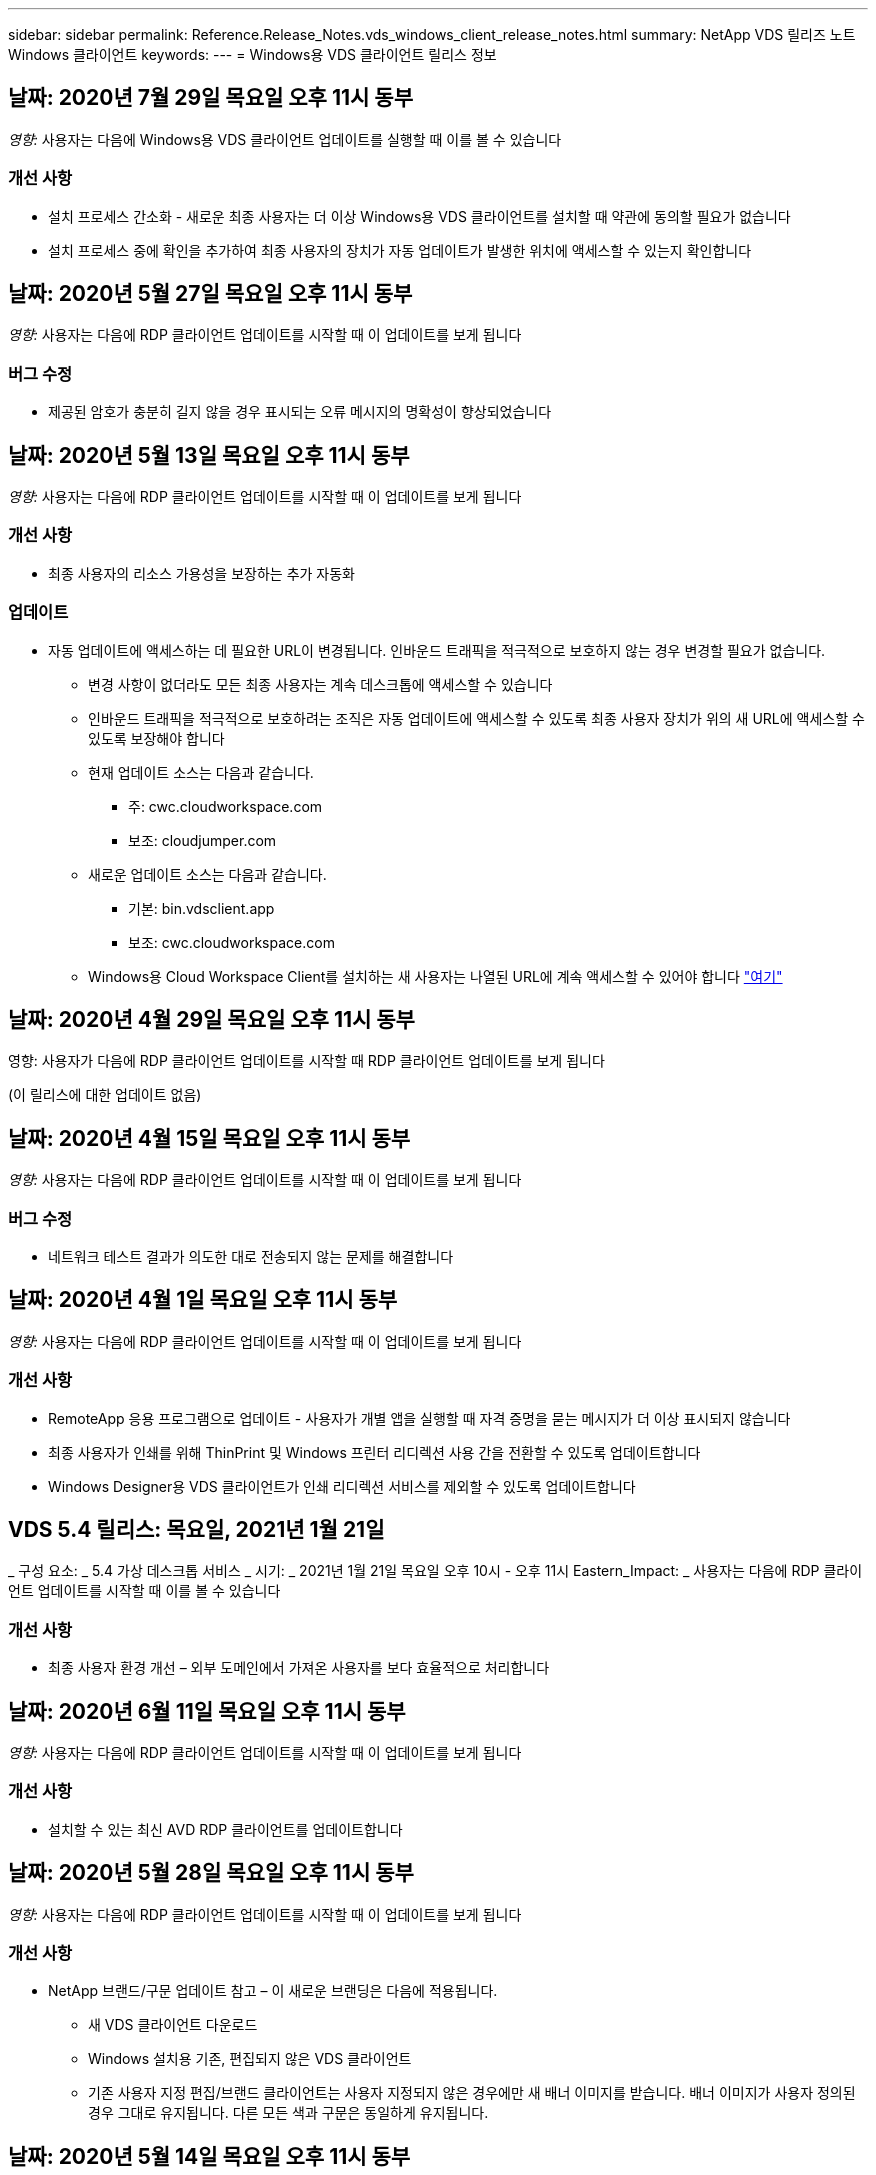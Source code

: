 ---
sidebar: sidebar 
permalink: Reference.Release_Notes.vds_windows_client_release_notes.html 
summary: NetApp VDS 릴리즈 노트 Windows 클라이언트 
keywords:  
---
= Windows용 VDS 클라이언트 릴리스 정보




== 날짜: 2020년 7월 29일 목요일 오후 11시 동부

_영향:_ 사용자는 다음에 Windows용 VDS 클라이언트 업데이트를 실행할 때 이를 볼 수 있습니다



=== 개선 사항

* 설치 프로세스 간소화 - 새로운 최종 사용자는 더 이상 Windows용 VDS 클라이언트를 설치할 때 약관에 동의할 필요가 없습니다
* 설치 프로세스 중에 확인을 추가하여 최종 사용자의 장치가 자동 업데이트가 발생한 위치에 액세스할 수 있는지 확인합니다




== 날짜: 2020년 5월 27일 목요일 오후 11시 동부

_영향:_ 사용자는 다음에 RDP 클라이언트 업데이트를 시작할 때 이 업데이트를 보게 됩니다



=== 버그 수정

* 제공된 암호가 충분히 길지 않을 경우 표시되는 오류 메시지의 명확성이 향상되었습니다




== 날짜: 2020년 5월 13일 목요일 오후 11시 동부

_영향:_ 사용자는 다음에 RDP 클라이언트 업데이트를 시작할 때 이 업데이트를 보게 됩니다



=== 개선 사항

* 최종 사용자의 리소스 가용성을 보장하는 추가 자동화




=== 업데이트

* 자동 업데이트에 액세스하는 데 필요한 URL이 변경됩니다. 인바운드 트래픽을 적극적으로 보호하지 않는 경우 변경할 필요가 없습니다.
+
** 변경 사항이 없더라도 모든 최종 사용자는 계속 데스크톱에 액세스할 수 있습니다
** 인바운드 트래픽을 적극적으로 보호하려는 조직은 자동 업데이트에 액세스할 수 있도록 최종 사용자 장치가 위의 새 URL에 액세스할 수 있도록 보장해야 합니다
** 현재 업데이트 소스는 다음과 같습니다.
+
*** 주: cwc.cloudworkspace.com
*** 보조: cloudjumper.com


** 새로운 업데이트 소스는 다음과 같습니다.
+
*** 기본: bin.vdsclient.app
*** 보조: cwc.cloudworkspace.com


** Windows용 Cloud Workspace Client를 설치하는 새 사용자는 나열된 URL에 계속 액세스할 수 있어야 합니다 link:https://docs.netapp.com/us-en/virtual-desktop-service/Reference.end_user_access.html#remote-desktop-services["여기"]






== 날짜: 2020년 4월 29일 목요일 오후 11시 동부

영향: 사용자가 다음에 RDP 클라이언트 업데이트를 시작할 때 RDP 클라이언트 업데이트를 보게 됩니다

(이 릴리스에 대한 업데이트 없음)



== 날짜: 2020년 4월 15일 목요일 오후 11시 동부

_영향:_ 사용자는 다음에 RDP 클라이언트 업데이트를 시작할 때 이 업데이트를 보게 됩니다



=== 버그 수정

* 네트워크 테스트 결과가 의도한 대로 전송되지 않는 문제를 해결합니다




== 날짜: 2020년 4월 1일 목요일 오후 11시 동부

_영향:_ 사용자는 다음에 RDP 클라이언트 업데이트를 시작할 때 이 업데이트를 보게 됩니다



=== 개선 사항

* RemoteApp 응용 프로그램으로 업데이트 - 사용자가 개별 앱을 실행할 때 자격 증명을 묻는 메시지가 더 이상 표시되지 않습니다
* 최종 사용자가 인쇄를 위해 ThinPrint 및 Windows 프린터 리디렉션 사용 간을 전환할 수 있도록 업데이트합니다
* Windows Designer용 VDS 클라이언트가 인쇄 리디렉션 서비스를 제외할 수 있도록 업데이트합니다




== VDS 5.4 릴리스: 목요일, 2021년 1월 21일

_ 구성 요소: _ 5.4 가상 데스크톱 서비스 _ 시기: _ 2021년 1월 21일 목요일 오후 10시 - 오후 11시 Eastern_Impact: _ 사용자는 다음에 RDP 클라이언트 업데이트를 시작할 때 이를 볼 수 있습니다



=== 개선 사항

* 최종 사용자 환경 개선 – 외부 도메인에서 가져온 사용자를 보다 효율적으로 처리합니다




== 날짜: 2020년 6월 11일 목요일 오후 11시 동부

_영향:_ 사용자는 다음에 RDP 클라이언트 업데이트를 시작할 때 이 업데이트를 보게 됩니다



=== 개선 사항

* 설치할 수 있는 최신 AVD RDP 클라이언트를 업데이트합니다




== 날짜: 2020년 5월 28일 목요일 오후 11시 동부

_영향:_ 사용자는 다음에 RDP 클라이언트 업데이트를 시작할 때 이 업데이트를 보게 됩니다



=== 개선 사항

* NetApp 브랜드/구문 업데이트 참고 – 이 새로운 브랜딩은 다음에 적용됩니다.
+
** 새 VDS 클라이언트 다운로드
** Windows 설치용 기존, 편집되지 않은 VDS 클라이언트
** 기존 사용자 지정 편집/브랜드 클라이언트는 사용자 지정되지 않은 경우에만 새 배너 이미지를 받습니다. 배너 이미지가 사용자 정의된 경우 그대로 유지됩니다. 다른 모든 색과 구문은 동일하게 유지됩니다.






== 날짜: 2020년 5월 14일 목요일 오후 11시 동부

_영향:_ 사용자는 다음에 RDP 클라이언트 업데이트를 시작할 때 이 업데이트를 보게 됩니다

* 이 릴리스 주기는 업데이트되지 않습니다.




== 날짜: 2020년 4월 30일 목요일 오후 11시 동부

_영향:_ 사용자는 다음에 RDP 클라이언트 업데이트를 시작할 때 이 업데이트를 보게 됩니다



=== 버그 수정

* 셀프 서비스 암호 재설정이 제공되지 않은 일부 시나리오에 대한 버그 수정




== 날짜: 2020년 4월 16일 목요일 오후 11시 동부

_영향:_ 사용자는 다음에 RDP 클라이언트 업데이트를 시작할 때 이 업데이트를 보게 됩니다

* 이 릴리스 주기는 업데이트되지 않습니다.




== 날짜: 2020년 4월 2일 목요일 오후 11시 동부

_영향:_ 사용자는 다음에 RDP 클라이언트 업데이트를 시작할 때 이 업데이트를 보게 됩니다

* 이 릴리스 주기는 업데이트되지 않습니다.




== 날짜: 2020년 3월 19일 목요일 오후 11시 동부

_영향:_ 사용자는 다음에 RDP 클라이언트 업데이트를 시작할 때 이 업데이트를 보게 됩니다

* 이 릴리스 주기는 업데이트되지 않습니다.




== 날짜: 2020년 3월 5일 목요일 오후 10시 동부

_영향:_ 사용자는 다음에 RDP 클라이언트 업데이트를 시작할 때 이 업데이트를 보게 됩니다



=== 개선 사항

* RDS 게이트웨이에서 기존 자격 증명 유형이 최신 패치와 혼합되어 세션 호스트에 연결할 수 없는 RDP 프로토콜을 사용하여 등고선 버그를 정상적으로 처리합니다
+
** 최종 사용자의 워크스테이션이 외부 관리자, 내부 고객 관리자 또는 워크스테이션의 기본 설정을 통해 레거시 자격 증명 유형을 사용하도록 설정되어 있는 경우, 이 릴리스 이전에 사용자에게 영향을 미칠 가능성이 매우 희박합니다


* Cloud Workspace Client Designer의 정보 단추를 업데이트된 문서 소스로 가리킵니다
* Cloud Workspace Client Designer의 자동 업데이트 프로세스가 개선되었습니다




== 날짜: 2020년 2월 20일 목요일 오후 10시 동부

_영향:_ 사용자는 다음에 RDP 클라이언트 업데이트를 시작할 때 이 업데이트를 보게 됩니다



=== 개선 사항

* 보안, 안정성 및 확장성의 사전 개선




=== 고려 사항

* Windows용 Cloud Workspace Client는 사용자가 4/2 이전에 실행하는 한 계속해서 자동 업데이트를 수행합니다. 사용자가 4/2가 되기 전에 Windows용 Cloud Workspace Client를 실행하지 않는 경우에도 데스크톱에 대한 연결은 계속 작동하지만 자동 업데이트 기능을 다시 시작하려면 Windows용 Cloud Workspace Client를 제거하고 다시 설치해야 합니다.
* 조직에서 웹 필터링을 사용하는 경우 자동 업데이트 기능이 그대로 유지되도록 cwc.cloudworkspace.com 및 cwc-cloud.cloudworkspace.com 에 대한 허용 목록 액세스를 허용하십시오




== 날짜: 2020년 1월 9일 목요일 오후 11시 동부

_영향:_ 사용자는 다음에 RDP 클라이언트 업데이트를 시작할 때 이 업데이트를 보게 됩니다

* 이 릴리스 주기는 업데이트되지 않습니다.




== 날짜: 2019년 12월 19일 목요일 오후 11시 동부

_영향:_ 사용자는 다음에 RDP 클라이언트 업데이트를 시작할 때 이 업데이트를 보게 됩니다

* 이 릴리스 주기는 업데이트되지 않습니다.




== 날짜: 2019년 12월 2일 월요일 오후 11시 동부

_영향:_ 사용자는 다음에 RDP 클라이언트 업데이트를 시작할 때 이 업데이트를 보게 됩니다

* 이 릴리스 주기는 업데이트되지 않습니다.




== 날짜: 2019년 11월 14일 목요일 오후 11시 동부

_영향:_ 사용자는 다음에 RDP 클라이언트 업데이트를 시작할 때 이 업데이트를 보게 됩니다



=== 개선 사항

* 사용자가 '귀하의 서비스가 현재 오프라인 상태입니다' 메시지를 보게 되는 이유에 대한 명확성이 향상되었습니다. 메시지가 나타날 수 있는 원인은 다음과 같습니다.
+
** 세션 호스트 서버가 오프라인 상태가 되도록 예약되었으며 사용자에게 요청 시 깨우기 권한이 없습니다.
+
*** 사용자가 Cloud Workspace Client를 사용 중인 경우 "현재 서비스가 오프라인 상태로 예약되었습니다. 액세스가 필요한 경우 관리자에게 문의하십시오."라는 메시지가 표시됩니다.
*** 사용자가 HTML5 로그인 포털을 사용 중인 경우 "현재 서비스가 오프라인 상태로 예약되어 있습니다. 액세스가 필요한 경우 관리자에게 문의하십시오.”


** 세션 호스트 서버가 온라인 상태가 되도록 예약되었으며 사용자에게 요청 시 깨우기 권한이 없습니다.
+
*** 사용자가 Cloud Workspace Client를 사용 중인 경우 "현재 서비스가 오프라인 상태입니다. 액세스 권한이 필요한 경우 관리자에게 문의하십시오."라는 메시지가 표시됩니다.
*** 사용자가 HTML5 로그인 포털을 사용 중인 경우 "현재 서비스가 오프라인 상태입니다. 액세스가 필요한 경우 관리자에게 문의하십시오.”


** 세션 호스트 서버가 오프라인 상태로 예약되고 사용자에게 요청 시 깨우기 권한이 있습니다.
+
*** 사용자가 Cloud Workspace Client를 사용 중인 경우 "현재 서비스가 오프라인 상태입니다. 액세스 권한이 필요한 경우 관리자에게 문의하십시오."라는 메시지가 표시됩니다.
*** 사용자가 HTML5 로그인 포털을 사용 중인 경우 "현재 서비스가 오프라인 상태로 예약되어 있습니다. 시작 을 클릭하여 온라인으로 연결하고 연결합니다.”


** 세션 호스트 서버가 온라인 상태가 되도록 예약되었으며 사용자에게 요청 시 깨우기 권한이 있습니다.
+
*** 사용자가 Cloud Workspace Client를 사용 중인 경우 "Workspace를 시작할 때까지 2-5분 정도 기다려 주십시오."라는 메시지가 표시됩니다.
*** 사용자가 HTML5 로그인 포털을 사용 중인 경우 "현재 서비스가 오프라인 상태입니다. 시작 을 클릭하여 온라인으로 연결하고 연결합니다.”








== 날짜: 2019년 10월 31일 목요일 오후 11시 동부

_영향:_ 사용자는 다음에 RDP 클라이언트 업데이트를 시작할 때 이 업데이트를 보게 됩니다

* 이 릴리스 주기는 업데이트되지 않습니다.




== 날짜: 2019년 11월 17일 목요일 오후 11시 동부

_영향:_ 사용자는 다음에 RDP 클라이언트 업데이트를 시작할 때 이 업데이트를 보게 됩니다



=== 개선 사항

* AVD 요소 추가:




== 날짜: 2019년 10월 3일 목요일 오후 11시 동부

_영향:_ 사용자는 다음에 RDP 클라이언트 업데이트를 시작할 때 이 업데이트를 보게 됩니다



=== 개선 사항

* 코드 서명 인증서의 처리 기능이 향상되었습니다


버그 수정

* 할당된 앱이 없는 RemoteApp에 액세스하는 사용자에게 오류가 발생하는 문제를 해결합니다
* 사용자가 가상 데스크톱에 로그인하는 도중에 인터넷 연결이 끊어지는 문제를 해결합니다




== 날짜: 2019년 9월 19일 목요일 오후 11시 동부

_영향:_ 사용자는 다음에 RDP 클라이언트 업데이트를 시작할 때 이 업데이트를 보게 됩니다



=== 개선 사항

* AVD 요소 추가:
+
** 최종 사용자가 AVD 리소스에 액세스할 수 있는 경우 AVD 탭을 표시합니다
** AVD 탭에는 다음과 같은 옵션이 제공됩니다.
+
*** AVD RD 클라이언트가 설치되어 있지 않은 경우 설치합니다
*** AVD RD 클라이언트가 설치된 경우 RD 클라이언트를 실행합니다
*** 웹 클라이언트를 실행하여 AVD HTML5 로그인 페이지로 이동합니다
*** 완료 를 클릭하여 이전 페이지로 돌아갑니다








== 날짜: 2019년 9월 5일 목요일 오후 11시 동부

_영향:_ 사용자는 다음에 RDP 클라이언트 업데이트를 시작할 때 이 업데이트를 보게 됩니다

* 이 릴리스 주기는 업데이트되지 않습니다.




== 날짜: 2019년 8월 22일 목요일 오후 11시 동부

_영향:_ 사용자는 다음에 RDP 클라이언트 업데이트를 시작할 때 이 업데이트를 보게 됩니다

* 이 릴리스 주기는 업데이트되지 않습니다.




== 날짜: 2019년 8월 8일 목요일 오후 11시 동부

_영향:_ 사용자는 다음에 RDP 클라이언트 업데이트를 시작할 때 이 업데이트를 보게 됩니다

* 이 릴리스 주기는 업데이트되지 않습니다.




== 날짜: 2019년 7월 25일 목요일 오후 11시 동부

_영향:_ 사용자는 다음에 RDP 클라이언트 업데이트를 시작할 때 이 업데이트를 보게 됩니다

* 이 릴리스 주기는 업데이트되지 않습니다.




== 날짜: 2019년 7월 11일 목요일 오후 11시 동부

_영향:_ 사용자는 다음에 RDP 클라이언트 업데이트를 시작할 때 이 업데이트를 보게 됩니다

* 이 릴리스 주기는 업데이트되지 않습니다.




== 날짜: 2019년 6월 21일 금요일 오전 4시

_영향:_ 사용자는 다음에 RDP 클라이언트 업데이트를 시작할 때 이 업데이트를 보게 됩니다

* 이 릴리스 주기는 업데이트되지 않습니다.




== 날짜: 2019년 6월 7일 금요일 오전 4시 동부

_영향:_ 사용자는 다음에 RDP 클라이언트 업데이트를 시작할 때 이 업데이트를 보게 됩니다



=== 개선 사항

* Cloud Workspace Client가 .rdp 파일에 대해 설정된 파일 형식 연결에 관계없이 RDP 연결을 자동으로 시작하도록 설정합니다




== 날짜: 2019년 5월 24일 금요일 오전 4시

_영향:_ 사용자는 다음에 RDP 클라이언트 업데이트를 시작할 때 이 업데이트를 보게 됩니다



=== 개선 사항

* 로그인 프로세스 동안 성능이 향상되었습니다
* 출시 시 로드 시간 단축




== 날짜: 2019년 5월 10일 금요일 오전 4시

_영향:_ 사용자는 다음에 RDP 클라이언트 업데이트를 시작할 때 이 업데이트를 보게 됩니다



=== 개선 사항

* 로그인 프로세스 동안 성능이 향상되었습니다
* 출시 시 로드 시간 단축




== 날짜: 2019년 4월 12일 금요일 오전 4시 동부

_영향:_ 사용자는 다음에 RDP 클라이언트 업데이트를 시작할 때 이 업데이트를 보게 됩니다



=== 개선 사항

* 필요할 때 깨우기를 위한 향상된 로그인 속도
* Windows용 Cloud Workspace Client를 성공적으로 시작한 후 사용자 인터페이스에서 공간을 확보하기 위해 피드백 버튼을 제거합니다


버그 수정

* 요청 시 깨우기 작업이 실패한 후 로그인 단추가 응답하지 않는 문제를 해결합니다




== 날짜: 2019년 3월 15일 금요일 오전 4시

_영향:_ 사용자는 다음에 RDP 클라이언트 업데이트를 시작할 때 이 업데이트를 보게 됩니다



=== 개선 사항

* Cloud Workspace Client for Windows를 사용하는 관리자가 지원 이메일 주소 또는 전화 번호를 제공할 수 있도록 허용합니다. 두 가지를 모두 사용할 필요가 없습니다
* Cloud Workspace Client에 제공된 HTML5 URL이 유효한 URL이 되도록 하십시오. 그렇지 않으면 기본적으로 https;//login.cloudjumper.com 가 됩니다
* 최종 사용자를 위한 업데이트 적용 프로세스 간소화




== 날짜: 2019년 2월 29일 금요일 오전 4시

_영향:_ 사용자는 다음에 RDP 클라이언트 업데이트를 시작할 때 이 업데이트를 보게 됩니다



=== 개선 사항

* AppData 폴더가 c:\users\<사용자 이름>\appdata\local\RDPClient에서 c:\users\<사용자 이름>\appdata\local\Cloud Workspace로 옮겨졌습니다
* 사용자가 여러 릴리즈에서 클라이언트를 업데이트하지 않은 경우 업그레이드 경로를 간소화하는 메커니즘을 구현했습니다
* 클라이언트의 베타 버전으로 작업하는 사용자에 대해 향상된 로그 세부 정보가 활성화되었습니다


버그 수정

* 업데이트 프로세스 중에는 더 이상 여러 줄이 표시되지 않습니다




== 날짜: 2019년 2월 15일 금요일 오전 4시

_영향:_ RDP 클라이언트 업데이트를 실행하면 사용자에게 표시됩니다



=== 개선 사항

* 원격 설치에 대해 자동/자동 설치 옵션을 활성화합니다
+
** 설치 플래그는 다음과 같습니다.
+
*** /s 또는 /silent 또는 /q 또는 /quiet
+
**** 이러한 플래그는 클라이언트를 백그라운드에서 자동으로 설치합니다. 설치가 완료되면 클라이언트가 시작되지 않습니다


*** /p 또는 /passive
+
**** 이 두 가지 모두 설치 프로세스를 표시하지만 입력이 필요하지 않으며 설치가 완료되면 클라이언트가 시작됩니다


*** /nothinprint 를 선택합니다
+
**** 설치 프로세스에서 ThinPrint를 제외합니다






* HKLM\Software\CloudJumper\Cloud Workspace Client\Branding에 레지스트리 항목이 추가되었습니다.
+
** ClipboardSharingEnabled: True/False – 클립보드 리디렉션을 허용 또는 해제합니다
** RemoteAppEnabled: True/False – RemoteApp 기능에 대한 액세스를 허용하거나 허용하지 않습니다
** ShowCompanyNameInTitle: True/False - 회사 이름이 표시되는지 여부를 나타냅니다


* 다음 항목을 c:\Program Files (x86)\Cloud Workspace에 추가할 수 있습니다.
+
** banner.jp g, banner.png, banner.gif 또는 banner.bmp 이 클라이언트 창에 표시됩니다.
** 이러한 영상은 21:9 비율로 되어 있어야 합니다






=== 버그 수정

* 등록된 기호가 조정되었습니다
* 도움말 페이지의 빈 전화 및 이메일 항목이 수정되었습니다

